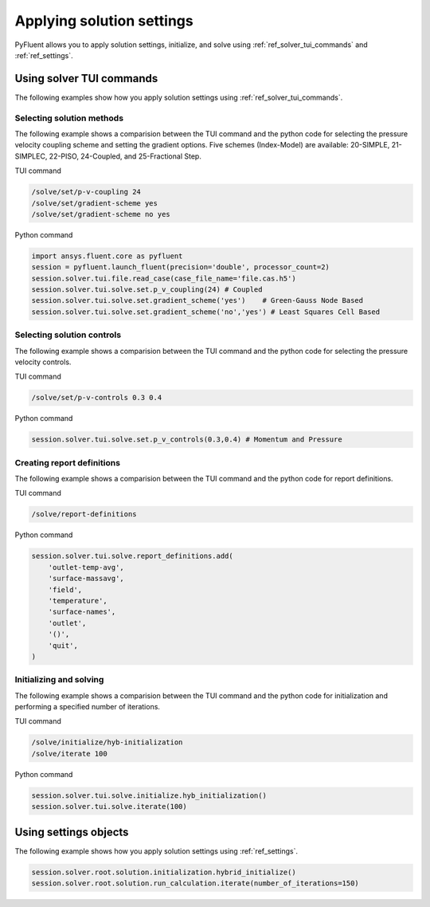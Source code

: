 Applying solution settings
==========================

PyFluent allows you to apply solution settings, initialize, and solve using 
:ref:`ref_solver_tui_commands` and :ref:`ref_settings`.

Using solver TUI commands
-------------------------
The following examples show how you apply solution settings
using :ref:`ref_solver_tui_commands`.

Selecting solution methods 
~~~~~~~~~~~~~~~~~~~~~~~~~~
The following example shows a comparision between the TUI command and the
python code for selecting the pressure velocity coupling scheme and setting
the gradient options. Five schemes (Index-Model) are available:
20-SIMPLE, 21-SIMPLEC, 22-PISO, 24-Coupled, and 25-Fractional Step.

TUI command

.. code:: scheme

    /solve/set/p-v-coupling 24
    /solve/set/gradient-scheme yes
    /solve/set/gradient-scheme no yes 

Python command

.. code:: python

    import ansys.fluent.core as pyfluent
    session = pyfluent.launch_fluent(precision='double', processor_count=2)
    session.solver.tui.file.read_case(case_file_name='file.cas.h5')
    session.solver.tui.solve.set.p_v_coupling(24) # Coupled
    session.solver.tui.solve.set.gradient_scheme('yes')    # Green-Gauss Node Based
    session.solver.tui.solve.set.gradient_scheme('no','yes') # Least Squares Cell Based
    
Selecting solution controls 
~~~~~~~~~~~~~~~~~~~~~~~~~~~
The following example shows a comparision between the TUI command and the
python code for selecting the pressure velocity controls.

TUI command

.. code:: scheme

    /solve/set/p-v-controls 0.3 0.4

Python command

.. code:: python

    session.solver.tui.solve.set.p_v_controls(0.3,0.4) # Momentum and Pressure

Creating report definitions
~~~~~~~~~~~~~~~~~~~~~~~~~~~
The following example shows a comparision between the TUI command and the
python code for report definitions.

TUI command

.. code:: scheme

    /solve/report-definitions

Python command

.. code:: python

    session.solver.tui.solve.report_definitions.add(
        'outlet-temp-avg',
        'surface-massavg',
        'field',
        'temperature',
        'surface-names',
        'outlet',
        '()',
        'quit',
    )

Initializing and solving 
~~~~~~~~~~~~~~~~~~~~~~~~
The following example shows a comparision between the TUI command and the
python code for initialization and performing a specified number of iterations.

TUI command

.. code:: scheme

    /solve/initialize/hyb-initialization
    /solve/iterate 100

Python command

.. code:: python

    session.solver.tui.solve.initialize.hyb_initialization()
    session.solver.tui.solve.iterate(100)

Using settings objects
----------------------
The following example shows how you apply solution settings
using :ref:`ref_settings`.

.. code:: python

    session.solver.root.solution.initialization.hybrid_initialize()
    session.solver.root.solution.run_calculation.iterate(number_of_iterations=150)
